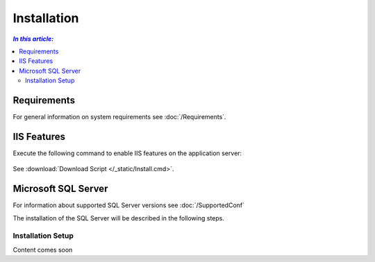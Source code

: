 Installation
=============

.. contents:: `In this article:`
    :depth: 2
    :local:
    

Requirements
----------------------------
For general information on system requirements see :doc:`/Requirements`.


IIS Features
----------------------------
Execute the following command to enable IIS features on the application server:

  .. literalinclude:: /_static/Install.cmd
    :language: batch

See :download:`Download Script </_static/Install.cmd>`.


Microsoft SQL Server
----------------------------
For information about supported SQL Server versions see :doc:`/SupportedConf`

The installation of the SQL Server will be described in the following steps.


Installation Setup
^^^^^^^^^^^^^^^^^^^^

Content comes soon